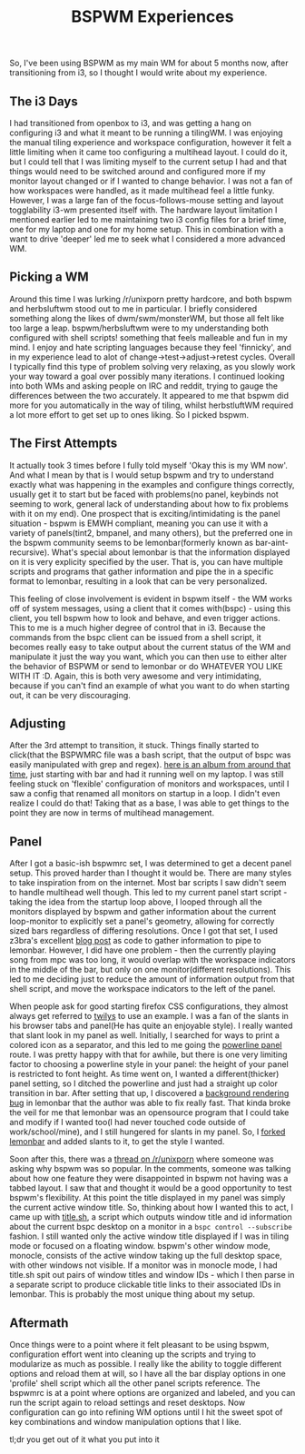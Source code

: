 #+title: BSPWM Experiences

So, I've been using BSPWM as my main WM for about 5 months now, after
transitioning from i3, so I thought I would write about my experience.

** The i3 Days
   :PROPERTIES:
   :CUSTOM_ID: the-i3-days
   :END:

I had transitioned from openbox to i3, and was getting a hang on
configuring i3 and what it meant to be running a tilingWM. I was
enjoying the manual tiling experience and workspace configuration,
however it felt a little limiting when it came too configuring a
multihead layout. I could do it, but I could tell that I was limiting
myself to the current setup I had and that things would need to be
switched around and configured more if my monitor layout changed or if I
wanted to change behavior. I was not a fan of how workspaces were
handled, as it made multihead feel a little funky. However, I was a
large fan of the focus-follows-mouse setting and layout togglability
i3-wm presented itself with. The hardware layout limitation I mentioned
earlier led to me maintaining two i3 config files for a brief time, one
for my laptop and one for my home setup. This in combination with a want
to drive 'deeper' led me to seek what I considered a more advanced WM.

** Picking a WM
   :PROPERTIES:
   :CUSTOM_ID: picking-a-wm
   :END:

Around this time I was lurking /r/unixporn pretty hardcore, and both
bspwm and herbsluftwm stood out to me in particular. I briefly
considered something along the likes of dwm/swm/monsterWM, but those all
felt like too large a leap. bspwm/herbsluftwm were to my understanding
both configured with shell scripts! something that feels malleable and
fun in my mind. I enjoy and hate scripting languages because they feel
'finnicky', and in my experience lead to alot of
change->test->adjust->retest cycles. Overall I typically find this type
of problem solving very relaxing, as you slowly work your way toward a
goal over possibly many iterations. I continued looking into both WMs
and asking people on IRC and reddit, trying to gauge the differences
between the two accurately. It appeared to me that bspwm did more for
you automatically in the way of tiling, whilst herbstluftWM required a
lot more effort to get set up to ones liking. So I picked bspwm.

** The First Attempts
   :PROPERTIES:
   :CUSTOM_ID: the-first-attempts
   :END:

It actually took 3 times before I fully told myself 'Okay this is my WM
now'. And what I mean by that is I would setup bspwm and try to
understand exactly what was happening in the examples and configure
things correctly, usually get it to start but be faced with problems(no
panel, keybinds not seeming to work, general lack of understanding about
how to fix problems with it on my end). One prospect that is
exciting/intimidating is the panel situation - bspwm is EMWH compliant,
meaning you can use it with a variety of panels(tint2, bmpanel, and many
others), but the preferred one in the bspwm community seems to be
lemonbar(formerly known as bar-aint-recursive). What's special about
lemonbar is that the information displayed on it is very explicity
specified by the user. That is, you can have multiple scripts and
programs that gather information and pipe the in a specific format to
lemonbar, resulting in a look that can be very personalized.

This feeling of close involvement is evident in bspwm itself - the WM
works off of system messages, using a client that it comes with(bspc) -
using this client, you tell bspwm how to look and behave, and even
trigger actions. This to me is a much higher degree of control that in
i3. Because the commands from the bspc client can be issued from a shell
script, it becomes really easy to take output about the current status
of the WM and manipulate it just the way you want, which you can then
use to either alter the behavior of BSPWM or send to lemonbar or do
WHATEVER YOU LIKE WITH IT :D. Again, this is both very awesome and very
intimidating, because if you can't find an example of what you want to
do when starting out, it can be very discouraging.

** Adjusting
   :PROPERTIES:
   :CUSTOM_ID: adjusting
   :END:

After the 3rd attempt to transition, it stuck. Things finally started to
click(that the BSPWMRC file was a bash script, that the output of bspc
was easily manipulated with grep and regex).
[[http://imgur.com/a/hYQkg][here is an album from around that time]],
just starting with bar and had it running well on my laptop. I was still
feeling stuck on 'flexible' configuration of monitors and workspaces,
until I saw a config that renamed all monitors on startup in a loop. I
didn't even realize I could do that! Taking that as a base, I was able
to get things to the point they are now in terms of multihead
management.

** Panel
   :PROPERTIES:
   :CUSTOM_ID: panel
   :END:

After I got a basic-ish bspwmrc set, I was determined to get a decent
panel setup. This proved harder than I thought it would be. There are
many styles to take inspiration from on the internet. Most bar scripts I
saw didn't seem to handle multihead well though. This led to my current
panel start script - taking the idea from the startup loop above, I
looped through all the monitors displayed by bspwm and gather
information about the current loop-monitor to explicitly set a panel's
geometry, allowing for correctly sized bars regardless of differing
resolutions. Once I got that set, I used z3bra's excellent
[[http://blog.z3bra.org/2014/04/meeting-at-the-bar.html][blog post]] as
code to gather information to pipe to lemonbar. However, I did have one
problem - then the currently playing song from mpc was too long, it
would overlap with the workspace indicators in the middle of the bar,
but only on one monitor(different resolutions). This led to me deciding
just to reduce the amount of information output from that shell script,
and move the workspace indicators to the left of the panel.

When people ask for good starting firefox CSS configurations, they
almost always get referred to
[[http://twily.info/firefox-css#Firefox][twilys]] to use an example. I
was a fan of the slants in his browser tabs and panel(He has quite an
enjoyable style). I really wanted that slant look in my panel as well.
Initially, I searched for ways to print a colored icon as a separator,
and this led to me going the [[][powerline panel]] route. I was pretty
happy with that for awhile, but there is one very limiting factor to
choosing a powerline style in your panel: the height of your panel is
restricted to font height. As time went on, I wanted a
different(thicker) panel setting, so I ditched the powerline and just
had a straight up color transition in bar. After setting that up, I
discovered a [[https://github.com/LemonBoy/bar/issues/108][background
rendering bug]] in lemonbar that the author was able to fix really fast.
That kinda broke the veil for me that lemonbar was an opensource program
that I could take and modify if I wanted too(I had never touched code
outside of work/school/mine), and I still hungered for slants in my
panel. So, I [[https://github.com/neeasade/bar][forked lemonbar]] and
added slants to it, to get the style I wanted.

Soon after this, there was a
[[http://www.reddit.com/r/unixporn/comments/2x6ee0/whats_so_great_about_bspwm/][thread
on /r/unixporn]] where someone was asking why bspwm was so popular. In
the comments, someone was talking about how one feature they were
disappointed in bspwm not having was a tabbed layout. I saw that and
thought it would be a good opportunity to test bspwm's flexibility. At
this point the title displayed in my panel was simply the current active
window title. So, thinking about how I wanted this to act, I came up
with
[[https://github.com/neeasade/dotfiles/blob/master/home/bar/.config/bar/title.sh][title.sh]],
a script which outputs window title and id information about the current
bspc desktop on a monitor in a =bspc control --subscribe= fashion. I
still wanted only the active window title displayed if I was in tiling
mode or focused on a floating window. bspwm's other window mode,
monocle, consists of the active window taking up the full desktop space,
with other windows not visible. If a monitor was in monocle mode, I had
title.sh spit out pairs of window titles and window IDs - which I then
parse in a separate script to produce clickable title links to their
associated IDs in lemonbar. This is probably the most unique thing about
my setup.

** Aftermath
   :PROPERTIES:
   :CUSTOM_ID: aftermath
   :END:

Once things were to a point where it felt pleasant to be using bspwm,
configuration effort went into cleaning up the scripts and trying to
modularize as much as possible. I really like the ability to toggle
different options and reload them at will, so I have all the bar display
options in one 'profile' shell script which all the other panel scripts
reference. The bspwmrc is at a point where options are organized and
labeled, and you can run the script again to reload settings and reset
desktops. Now configuration can go into refining WM options until I hit
the sweet spot of key combinations and window manipulation options that
I like.

tl;dr you get out of it what you put into it
